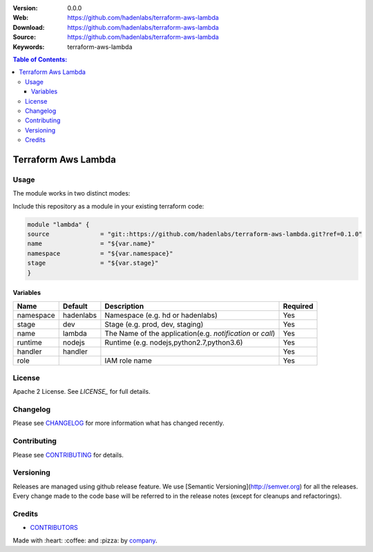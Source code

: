 |license|

:Version: 0.0.0
:Web: https://github.com/hadenlabs/terraform-aws-lambda
:Download: https://github.com/hadenlabs/terraform-aws-lambda
:Source: https://github.com/hadenlabs/terraform-aws-lambda
:Keywords: terraform-aws-lambda

.. contents:: Table of Contents:
    :local:

Terraform Aws Lambda
====================


Usage
*****

The module works in two distinct modes:

Include this repository as a module in your existing terraform code:

.. code-block:: hcl

    module "lambda" {
    source              = "git::https://github.com/hadenlabs/terraform-aws-lambda.git?ref=0.1.0"
    name                = "${var.name}"
    namespace           = "${var.namespace}"
    stage               = "${var.stage}"
    }


Variables
---------

+------------+------------+-----------------------------------------------------------+----------+
| Name       | Default    | Description                                               | Required |
+============+============+===========================================================+==========+ 
| namespace  | hadenlabs  | Namespace (e.g. hd or hadenlabs)                          | Yes      |
+------------+------------+-----------------------------------------------------------+----------+
| stage      | dev        | Stage (e.g. prod, dev, staging)                           | Yes      |
+------------+------------+-----------------------------------------------------------+----------+
| name       | lambda     | The Name of the application(e.g. `notification` or `call`)| Yes      |
+------------+------------+-----------------------------------------------------------+----------+
| runtime    | nodejs     | Runtime (e.g. nodejs,python2.7,python3.6)                 | Yes      |
+------------+------------+-----------------------------------------------------------+----------+
| handler    | handler    |                                                           | Yes      |
+------------+------------+-----------------------------------------------------------+----------+
| role       |            | IAM role name                                             | Yes      |
+------------+------------+-----------------------------------------------------------+----------+


License
*******

Apache 2 License. See `LICENSE_` for full details.

Changelog
*********

Please see `CHANGELOG`_ for more information what
has changed recently.

Contributing
************

Please see `CONTRIBUTING`_ for details.


Versioning
**********

Releases are managed using github release feature. We use [Semantic Versioning](http://semver.org) for all
the releases. Every change made to the code base will be referred to in the release notes (except for
cleanups and refactorings).

Credits
*******

-  `CONTRIBUTORS`_

Made with :heart: ️:coffee:️ and :pizza: by `company`_.

.. |license| image:: https://img.shields.io/github/license/mashape/apistatus.svg?style=flat-square
  :target: LICENSE
  :alt: License

.. Links
.. _`CHANGELOG`: CHANGELOG.rst
.. _`CONTRIBUTORS`: AUTHORS.rst
.. _`CONTRIBUTING`: CONTRIBUTING.rst
.. _`LICENSE`: LICENSE


.. _`company`: https://github.com/hadenlabs
.. dependences
.. _`Python 3.6.4`: https://www.python.org/downloads/release/python-364
.. _`Docker`: https://www.docker.com/
.. _`Docker Compose`: https://docs.docker.com/compose/

